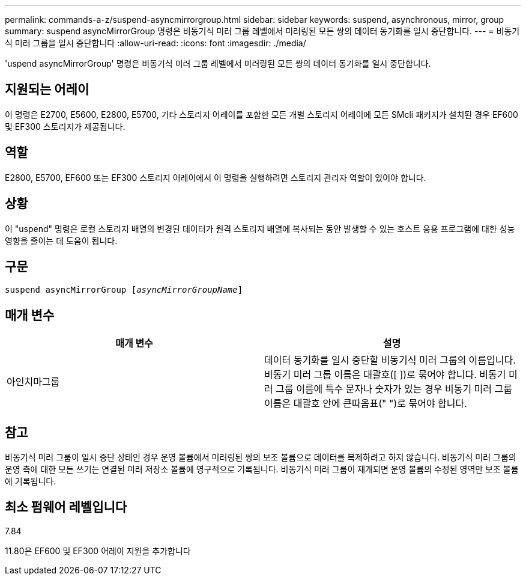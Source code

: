 ---
permalink: commands-a-z/suspend-asyncmirrorgroup.html 
sidebar: sidebar 
keywords: suspend, asynchronous, mirror, group 
summary: suspend asyncMirrorGroup 명령은 비동기식 미러 그룹 레벨에서 미러링된 모든 쌍의 데이터 동기화를 일시 중단합니다. 
---
= 비동기식 미러 그룹을 일시 중단합니다
:allow-uri-read: 
:icons: font
:imagesdir: ./media/


[role="lead"]
'uspend asyncMirrorGroup' 명령은 비동기식 미러 그룹 레벨에서 미러링된 모든 쌍의 데이터 동기화를 일시 중단합니다.



== 지원되는 어레이

이 명령은 E2700, E5600, E2800, E5700, 기타 스토리지 어레이를 포함한 모든 개별 스토리지 어레이에 모든 SMcli 패키지가 설치된 경우 EF600 및 EF300 스토리지가 제공됩니다.



== 역할

E2800, E5700, EF600 또는 EF300 스토리지 어레이에서 이 명령을 실행하려면 스토리지 관리자 역할이 있어야 합니다.



== 상황

이 "uspend" 명령은 로컬 스토리지 배열의 변경된 데이터가 원격 스토리지 배열에 복사되는 동안 발생할 수 있는 호스트 응용 프로그램에 대한 성능 영향을 줄이는 데 도움이 됩니다.



== 구문

[listing, subs="+macros"]
----

pass:quotes[suspend asyncMirrorGroup [_asyncMirrorGroupName_]]
----


== 매개 변수

[cols="2*"]
|===
| 매개 변수 | 설명 


 a| 
아인치마그룹
 a| 
데이터 동기화를 일시 중단할 비동기식 미러 그룹의 이름입니다. 비동기 미러 그룹 이름은 대괄호([ ])로 묶어야 합니다. 비동기 미러 그룹 이름에 특수 문자나 숫자가 있는 경우 비동기 미러 그룹 이름은 대괄호 안에 큰따옴표(" ")로 묶어야 합니다.

|===


== 참고

비동기식 미러 그룹이 일시 중단 상태인 경우 운영 볼륨에서 미러링된 쌍의 보조 볼륨으로 데이터를 복제하려고 하지 않습니다. 비동기식 미러 그룹의 운영 측에 대한 모든 쓰기는 연결된 미러 저장소 볼륨에 영구적으로 기록됩니다. 비동기식 미러 그룹이 재개되면 운영 볼륨의 수정된 영역만 보조 볼륨에 기록됩니다.



== 최소 펌웨어 레벨입니다

7.84

11.80은 EF600 및 EF300 어레이 지원을 추가합니다

